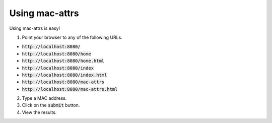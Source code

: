 Using mac-attrs
===============

Using mac-attrs is easy!

1. Point your browser to any of the following URLs.

* :code:`http://localhost:8080/`
* :code:`http://localhost:8080/home`
* :code:`http://localhost:8080/home.html`
* :code:`http://localhost:8080/index`
* :code:`http://localhost:8080/index.html`
* :code:`http://localhost:8080/mac-attrs`
* :code:`http://localhost:8080/mac-attrs.html`

2. Type a MAC address.

3. Click on the :code:`submit` button.

4. View the results.
